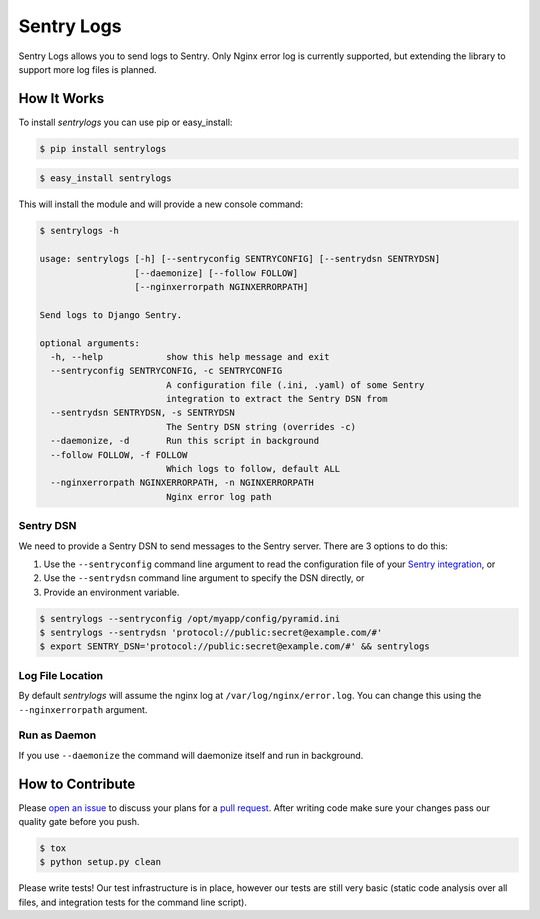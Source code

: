 ============================
Sentry Logs |latest-version|
============================

|build-status| |health| |python-support| |license|

Sentry Logs allows you to send logs to Sentry.  Only Nginx error log is
currently supported, but extending the library to support more log files
is planned.


.. |latest-version| image:: https://img.shields.io/pypi/v/sentrylogs.svg
   :alt: Latest version on PyPI
   :target: https://pypi.python.org/pypi/sentrylogs
.. |build-status| image:: https://travis-ci.org/mdgart/sentrylogs.svg?branch=master
   :alt: Build status
   :target: https://travis-ci.org/mdgart/sentrylogs
.. |health| image:: https://landscape.io/github/mdgart/sentrylogs/master/landscape.svg?style=flat
   :target: https://landscape.io/github/mdgart/sentrylogs/master
   :alt: Code health
.. |python-support| image:: https://img.shields.io/pypi/pyversions/sentrylogs.svg
   :target: https://pypi.python.org/pypi/sentrylogs
   :alt: Python versions
.. |license| image:: https://img.shields.io/pypi/l/sentrylogs.svg
   :alt: Software license
   :target: https://github.com/mdgart/sentrylogs/blob/master/LICENSE.txt

How It Works
============

To install *sentrylogs* you can use pip or easy_install:

.. code-block:: bash

    $ pip install sentrylogs

.. code-block:: bash

    $ easy_install sentrylogs

This will install the module and will provide a new console command:

.. code-block:: bash

    $ sentrylogs -h

    usage: sentrylogs [-h] [--sentryconfig SENTRYCONFIG] [--sentrydsn SENTRYDSN]
                      [--daemonize] [--follow FOLLOW]
                      [--nginxerrorpath NGINXERRORPATH]

    Send logs to Django Sentry.

    optional arguments:
      -h, --help            show this help message and exit
      --sentryconfig SENTRYCONFIG, -c SENTRYCONFIG
                            A configuration file (.ini, .yaml) of some Sentry
                            integration to extract the Sentry DSN from
      --sentrydsn SENTRYDSN, -s SENTRYDSN
                            The Sentry DSN string (overrides -c)
      --daemonize, -d       Run this script in background
      --follow FOLLOW, -f FOLLOW
                            Which logs to follow, default ALL
      --nginxerrorpath NGINXERRORPATH, -n NGINXERRORPATH
                            Nginx error log path

Sentry DSN
----------

We need to provide a Sentry DSN to send messages to the Sentry server.  There
are 3 options to do this:

#. Use the ``--sentryconfig`` command line argument to read the configuration
   file of your `Sentry integration`_, or
#. Use the ``--sentrydsn`` command line argument to specify the DSN directly, or
#. Provide an environment variable.

.. code-block:: bash

    $ sentrylogs --sentryconfig /opt/myapp/config/pyramid.ini
    $ sentrylogs --sentrydsn 'protocol://public:secret@example.com/#'
    $ export SENTRY_DSN='protocol://public:secret@example.com/#' && sentrylogs

Log File Location
-----------------

By default *sentrylogs* will assume the nginx log at ``/var/log/nginx/error.log``.
You can change this using the ``--nginxerrorpath`` argument.

Run as Daemon
-------------

If you use ``--daemonize`` the command will daemonize itself and run in
background.


.. _Sentry integration: https://docs.getsentry.com/on-premise/clients/python/#deep-dive

How to Contribute
=================

Please `open an issue`_ to discuss your plans for a `pull request`_.  After
writing code make sure your changes pass our quality gate before you push.

.. code-block:: bash

    $ tox
    $ python setup.py clean

Please write tests!  Our test infrastructure is in place, however our tests
are still very basic (static code analysis over all files, and integration
tests for the command line script).


.. _open an issue: https://github.com/mdgart/sentrylogs/issues
.. _pull request: https://github.com/mdgart/sentrylogs/pulls
